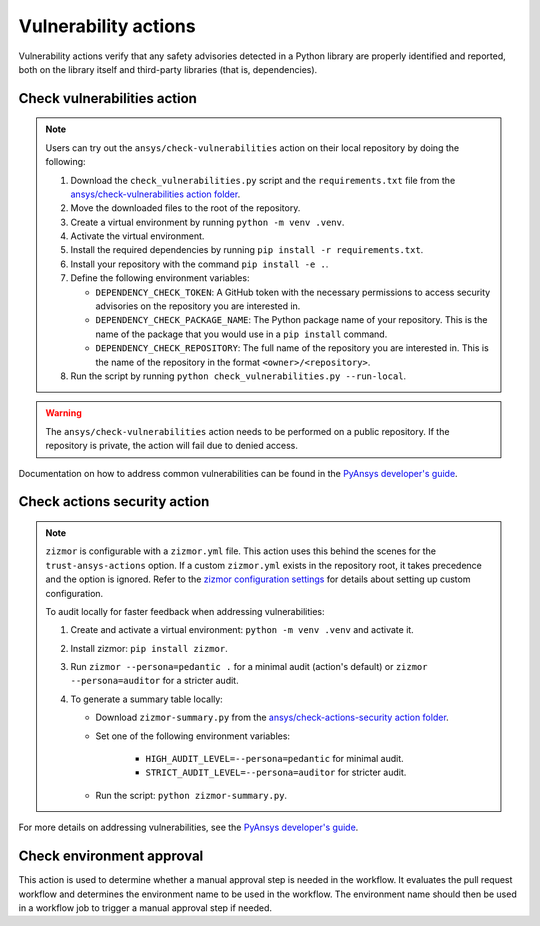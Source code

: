 Vulnerability actions
=====================

Vulnerability actions verify that any safety advisories detected in a Python
library are properly identified and reported, both on the library itself
and third-party libraries (that is, dependencies).

.. _pyansys_check_vulnerabilities:

Check vulnerabilities action
----------------------------

.. note::

   Users can try out the ``ansys/check-vulnerabilities`` action on their local repository
   by doing the following:

   #. Download the ``check_vulnerabilities.py`` script and the ``requirements.txt`` file from
      the `ansys/check-vulnerabilities action folder <https://github.com/ansys/actions/tree/main/check-vulnerabilities>`_.
   #. Move the downloaded files to the root of the repository.
   #. Create a virtual environment by running ``python -m venv .venv``.
   #. Activate the virtual environment.
   #. Install the required dependencies by running ``pip install -r requirements.txt``.
   #. Install your repository with the command ``pip install -e .``.
   #. Define the following environment variables:

      - ``DEPENDENCY_CHECK_TOKEN``: A GitHub token with the necessary permissions to access security advisories on the repository you are interested in.
      - ``DEPENDENCY_CHECK_PACKAGE_NAME``: The Python package name of your repository. This is the name of the package that you would use in a ``pip install`` command.
      - ``DEPENDENCY_CHECK_REPOSITORY``: The full name of the repository you are interested in. This is the name of the repository in the format ``<owner>/<repository>``.

   #. Run the script by running ``python check_vulnerabilities.py --run-local``.

.. warning::

   The ``ansys/check-vulnerabilities`` action needs to be performed on a public repository.
   If the repository is private, the action will fail due to denied access.


Documentation on how to address common vulnerabilities can be found in the
`PyAnsys developer's guide <https://dev.docs.pyansys.com/how-to/vulnerabilities.html#addressing-common-vulnerabilities-in-python-libraries-and-applications>`_.

.. jinja:: check-vulnerabilities
    :file: _templates/action.rst.jinja

Check actions security action
-----------------------------

.. note::

   ``zizmor`` is configurable with a ``zizmor.yml`` file. This action uses this behind the scenes for the ``trust-ansys-actions``
   option. If a custom ``zizmor.yml`` exists in the repository root, it takes precedence and the option is ignored. Refer to the
   `zizmor configuration settings <https://docs.zizmor.sh/configuration/#settings>`_ for details about setting up custom configuration.

   To audit locally for faster feedback when addressing vulnerabilities:

   #. Create and activate a virtual environment: ``python -m venv .venv`` and activate it.
   #. Install zizmor: ``pip install zizmor``.
   #. Run ``zizmor --persona=pedantic .`` for a minimal audit (action's default) or ``zizmor --persona=auditor`` for a stricter audit.
   #. To generate a summary table locally:

      - Download ``zizmor-summary.py`` from the
        `ansys/check-actions-security action folder <https://github.com/ansys/actions/tree/main/check-actions-security>`_.
      - Set one of the following environment variables:

         - ``HIGH_AUDIT_LEVEL=--persona=pedantic`` for minimal audit.
         - ``STRICT_AUDIT_LEVEL=--persona=auditor`` for stricter audit.

      - Run the script: ``python zizmor-summary.py``.

For more details on addressing vulnerabilities, see the
`PyAnsys developer's guide <https://dev.docs.pyansys.com/how-to/vulnerabilities.html#addressing-common-vulnerabilities-in-github-actions>`_.

.. jinja:: check-actions-security
    :file: _templates/action.rst.jinja

Check environment approval
--------------------------
This action is used to determine whether a manual approval step is needed in the
workflow. It evaluates the pull request workflow and determines the environment
name to be used in the workflow. The environment name should then be used in a
workflow job to trigger a manual approval step if needed.

.. jinja:: check-environment-approval
    :file: _templates/action.rst.jinja
